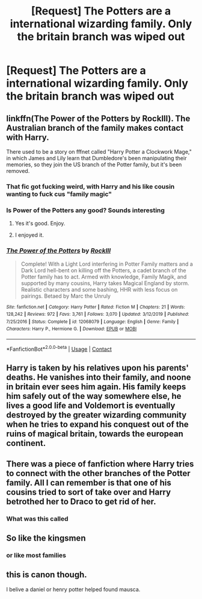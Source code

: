 #+TITLE: [Request] The Potters are a international wizarding family. Only the britain branch was wiped out

* [Request] The Potters are a international wizarding family. Only the britain branch was wiped out
:PROPERTIES:
:Author: UndergroundNerd
:Score: 31
:DateUnix: 1606162222.0
:DateShort: 2020-Nov-23
:FlairText: Request
:END:

** linkffn(The Power of the Potters by RockIll). The Australian branch of the family makes contact with Harry.

There used to be a story on fffnet called "Harry Potter a Clockwork Mage," in which James and Lily learn that Dumbledore's been manipulating their memories, so they join the US branch of the Potter family, but it's been removed.
:PROPERTIES:
:Author: steve_wheeler
:Score: 7
:DateUnix: 1606198076.0
:DateShort: 2020-Nov-24
:END:

*** That fic got fucking weird, with Harry and his like cousin wanting to fuck cus "family magic"
:PROPERTIES:
:Author: flingerdinger
:Score: 3
:DateUnix: 1606200051.0
:DateShort: 2020-Nov-24
:END:


*** Is Power of the Potters any good? Sounds interesting
:PROPERTIES:
:Author: CrazyPoodle
:Score: 2
:DateUnix: 1606215926.0
:DateShort: 2020-Nov-24
:END:

**** Yes it's good. Enjoy.
:PROPERTIES:
:Author: MrJDN
:Score: 2
:DateUnix: 1606226012.0
:DateShort: 2020-Nov-24
:END:


**** I enjoyed it.
:PROPERTIES:
:Author: steve_wheeler
:Score: 2
:DateUnix: 1606230637.0
:DateShort: 2020-Nov-24
:END:


*** [[https://www.fanfiction.net/s/12068079/1/][*/The Power of the Potters/*]] by [[https://www.fanfiction.net/u/605250/RockIll][/RockIll/]]

#+begin_quote
  Complete! With a Light Lord interfering in Potter Family matters and a Dark Lord hell-bent on killing off the Potters, a cadet branch of the Potter family has to act. Armed with knowledge, Family Magik, and supported by many cousins, Harry takes Magical England by storm. Realistic characters and some bashing, HHR with less focus on pairings. Betaed by Marc the Unruly
#+end_quote

^{/Site/:} ^{fanfiction.net} ^{*|*} ^{/Category/:} ^{Harry} ^{Potter} ^{*|*} ^{/Rated/:} ^{Fiction} ^{M} ^{*|*} ^{/Chapters/:} ^{21} ^{*|*} ^{/Words/:} ^{128,242} ^{*|*} ^{/Reviews/:} ^{972} ^{*|*} ^{/Favs/:} ^{3,761} ^{*|*} ^{/Follows/:} ^{3,070} ^{*|*} ^{/Updated/:} ^{3/12/2019} ^{*|*} ^{/Published/:} ^{7/25/2016} ^{*|*} ^{/Status/:} ^{Complete} ^{*|*} ^{/id/:} ^{12068079} ^{*|*} ^{/Language/:} ^{English} ^{*|*} ^{/Genre/:} ^{Family} ^{*|*} ^{/Characters/:} ^{Harry} ^{P.,} ^{Hermione} ^{G.} ^{*|*} ^{/Download/:} ^{[[http://www.ff2ebook.com/old/ffn-bot/index.php?id=12068079&source=ff&filetype=epub][EPUB]]} ^{or} ^{[[http://www.ff2ebook.com/old/ffn-bot/index.php?id=12068079&source=ff&filetype=mobi][MOBI]]}

--------------

*FanfictionBot*^{2.0.0-beta} | [[https://github.com/FanfictionBot/reddit-ffn-bot/wiki/Usage][Usage]] | [[https://www.reddit.com/message/compose?to=tusing][Contact]]
:PROPERTIES:
:Author: FanfictionBot
:Score: 1
:DateUnix: 1606198101.0
:DateShort: 2020-Nov-24
:END:


** Harry is taken by his relatives upon his parents' deaths. He vanishes into their family, and noone in britain ever sees him again. His family keeps him safely out of the way somewhere else, he lives a good life and Voldemort is eventually destroyed by the greater wizarding community when he tries to expand his conquest out of the ruins of magical britain, towards the european continent.
:PROPERTIES:
:Author: Uncommonality
:Score: 4
:DateUnix: 1606260684.0
:DateShort: 2020-Nov-25
:END:


** There was a piece of fanfiction where Harry tries to connect with the other branches of the Potter family. All I can remember is that one of his cousins tried to sort of take over and Harry betrothed her to Draco to get rid of her.
:PROPERTIES:
:Author: albertscoot
:Score: 5
:DateUnix: 1606197844.0
:DateShort: 2020-Nov-24
:END:

*** What was this called
:PROPERTIES:
:Author: porp491169
:Score: 1
:DateUnix: 1606286299.0
:DateShort: 2020-Nov-25
:END:


** So like the kingsmen
:PROPERTIES:
:Author: GravityMyGuy
:Score: 1
:DateUnix: 1606188327.0
:DateShort: 2020-Nov-24
:END:

*** or like most families
:PROPERTIES:
:Author: CommanderL3
:Score: 1
:DateUnix: 1606196680.0
:DateShort: 2020-Nov-24
:END:


** this is canon though.

I belive a daniel or henry potter helped found mausca.
:PROPERTIES:
:Author: CommanderL3
:Score: 1
:DateUnix: 1606196702.0
:DateShort: 2020-Nov-24
:END:

